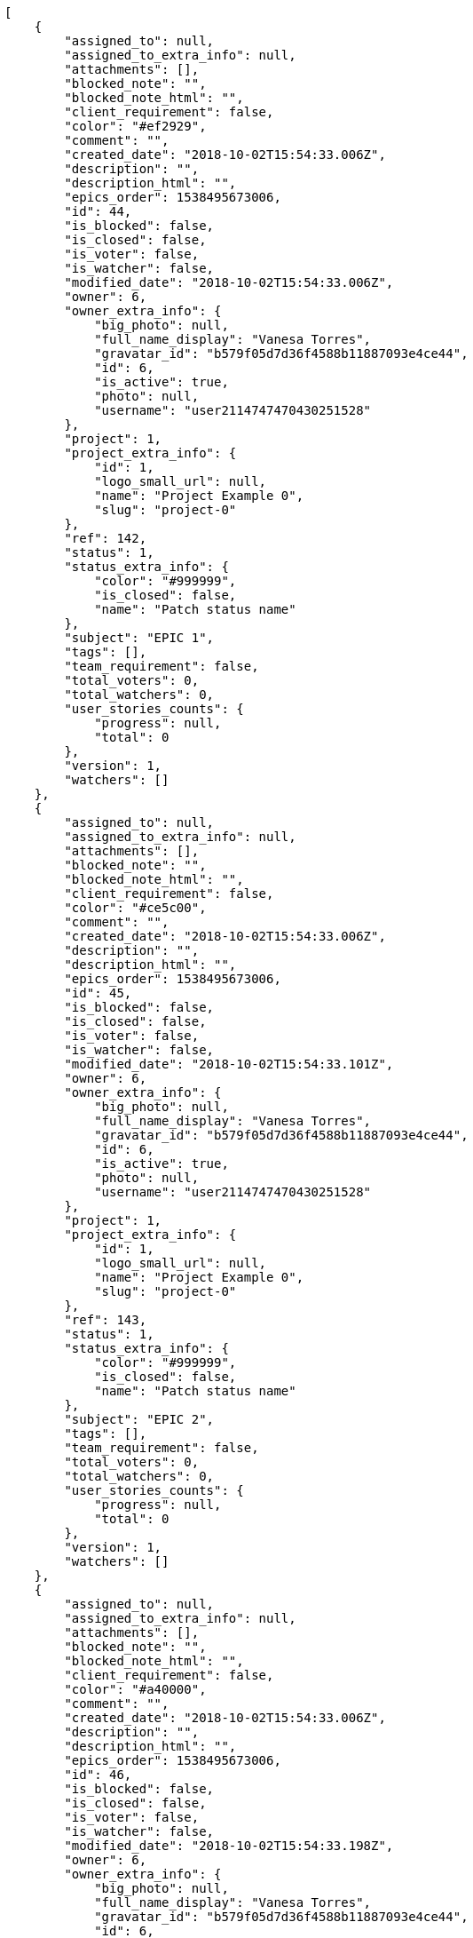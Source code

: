 [source,json]
----
[
    {
        "assigned_to": null,
        "assigned_to_extra_info": null,
        "attachments": [],
        "blocked_note": "",
        "blocked_note_html": "",
        "client_requirement": false,
        "color": "#ef2929",
        "comment": "",
        "created_date": "2018-10-02T15:54:33.006Z",
        "description": "",
        "description_html": "",
        "epics_order": 1538495673006,
        "id": 44,
        "is_blocked": false,
        "is_closed": false,
        "is_voter": false,
        "is_watcher": false,
        "modified_date": "2018-10-02T15:54:33.006Z",
        "owner": 6,
        "owner_extra_info": {
            "big_photo": null,
            "full_name_display": "Vanesa Torres",
            "gravatar_id": "b579f05d7d36f4588b11887093e4ce44",
            "id": 6,
            "is_active": true,
            "photo": null,
            "username": "user2114747470430251528"
        },
        "project": 1,
        "project_extra_info": {
            "id": 1,
            "logo_small_url": null,
            "name": "Project Example 0",
            "slug": "project-0"
        },
        "ref": 142,
        "status": 1,
        "status_extra_info": {
            "color": "#999999",
            "is_closed": false,
            "name": "Patch status name"
        },
        "subject": "EPIC 1",
        "tags": [],
        "team_requirement": false,
        "total_voters": 0,
        "total_watchers": 0,
        "user_stories_counts": {
            "progress": null,
            "total": 0
        },
        "version": 1,
        "watchers": []
    },
    {
        "assigned_to": null,
        "assigned_to_extra_info": null,
        "attachments": [],
        "blocked_note": "",
        "blocked_note_html": "",
        "client_requirement": false,
        "color": "#ce5c00",
        "comment": "",
        "created_date": "2018-10-02T15:54:33.006Z",
        "description": "",
        "description_html": "",
        "epics_order": 1538495673006,
        "id": 45,
        "is_blocked": false,
        "is_closed": false,
        "is_voter": false,
        "is_watcher": false,
        "modified_date": "2018-10-02T15:54:33.101Z",
        "owner": 6,
        "owner_extra_info": {
            "big_photo": null,
            "full_name_display": "Vanesa Torres",
            "gravatar_id": "b579f05d7d36f4588b11887093e4ce44",
            "id": 6,
            "is_active": true,
            "photo": null,
            "username": "user2114747470430251528"
        },
        "project": 1,
        "project_extra_info": {
            "id": 1,
            "logo_small_url": null,
            "name": "Project Example 0",
            "slug": "project-0"
        },
        "ref": 143,
        "status": 1,
        "status_extra_info": {
            "color": "#999999",
            "is_closed": false,
            "name": "Patch status name"
        },
        "subject": "EPIC 2",
        "tags": [],
        "team_requirement": false,
        "total_voters": 0,
        "total_watchers": 0,
        "user_stories_counts": {
            "progress": null,
            "total": 0
        },
        "version": 1,
        "watchers": []
    },
    {
        "assigned_to": null,
        "assigned_to_extra_info": null,
        "attachments": [],
        "blocked_note": "",
        "blocked_note_html": "",
        "client_requirement": false,
        "color": "#a40000",
        "comment": "",
        "created_date": "2018-10-02T15:54:33.006Z",
        "description": "",
        "description_html": "",
        "epics_order": 1538495673006,
        "id": 46,
        "is_blocked": false,
        "is_closed": false,
        "is_voter": false,
        "is_watcher": false,
        "modified_date": "2018-10-02T15:54:33.198Z",
        "owner": 6,
        "owner_extra_info": {
            "big_photo": null,
            "full_name_display": "Vanesa Torres",
            "gravatar_id": "b579f05d7d36f4588b11887093e4ce44",
            "id": 6,
            "is_active": true,
            "photo": null,
            "username": "user2114747470430251528"
        },
        "project": 1,
        "project_extra_info": {
            "id": 1,
            "logo_small_url": null,
            "name": "Project Example 0",
            "slug": "project-0"
        },
        "ref": 144,
        "status": 1,
        "status_extra_info": {
            "color": "#999999",
            "is_closed": false,
            "name": "Patch status name"
        },
        "subject": "EPIC 3",
        "tags": [],
        "team_requirement": false,
        "total_voters": 0,
        "total_watchers": 0,
        "user_stories_counts": {
            "progress": null,
            "total": 0
        },
        "version": 1,
        "watchers": []
    }
]
----
